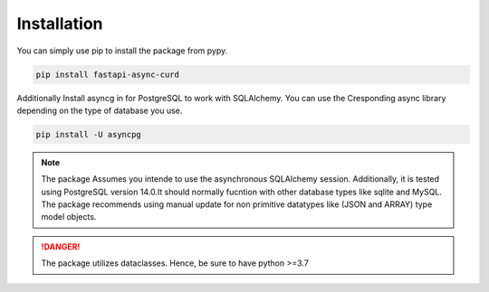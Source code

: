Installation
--------------
You can simply use pip to install the package from pypy.

.. code:: python
    
    pip install fastapi-async-curd 

Additionally Install asyncg in for PostgreSQL to work with SQLAlchemy.
You can use the Cresponding async library depending on the type of database you use. 

.. code:: python
    
    pip install -U asyncpg 

.. note::
   The package Assumes you intende to use the asynchronous SQLAlchemy session.
   Additionally, it is tested using PostgreSQL version 14.0.It should normally fucntion with other 
   database types like sqlite and MySQL. The package recommends using manual update for non primitive
   datatypes like (JSON and ARRAY) type model objects.

    

.. danger::
    The package utilizes dataclasses. Hence, be sure to have python >=3.7 